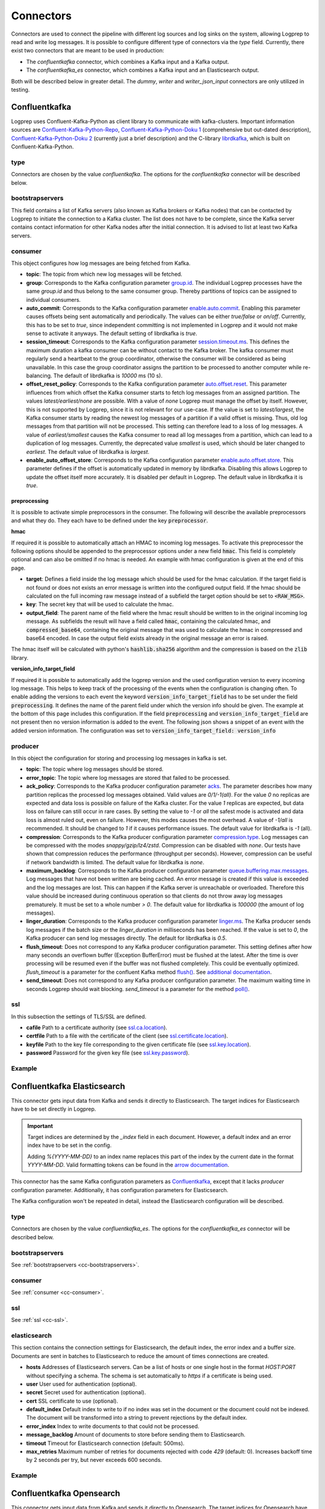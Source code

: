 ==========
Connectors
==========

Connectors are used to connect the pipeline with different log sources and log sinks on the system,
allowing Logprep to read and write log messages.
It is possible to configure different type of connectors via the `type` field.
Currently, there exist two connectors that are meant to be used in production:

- The `confluentkafka` connector, which combines a Kafka input and a Kafka output.
- The `confluentkafka_es` connector, which combines a Kafka input and an Elasticsearch output.

Both will be described below in greater detail.
The `dummy`, `writer` and `writer_json_input` connectors are only utilized in testing.


Confluentkafka
==============

Logprep uses Confluent-Kafka-Python as client library to communicate with kafka-clusters.
Important information sources are `Confluent-Kafka-Python-Repo <https://github.com/confluentinc/confluent-kafka-python>`_,
`Confluent-Kafka-Python-Doku 1 <https://docs.confluent.io/current/clients/confluent-kafka-python/>`_ (comprehensive but out-dated description),
`Confluent-Kafka-Python-Doku 2 <https://docs.confluent.io/current/clients/python.html#>`_ (currently just a brief description) and the C-library `librdkafka <https://github.com/edenhill/librdkafka>`_, which is built on Confluent-Kafka-Python.

type
----

Connectors are chosen by the value `confluentkafka`.
The options for the `confluentkafka` connector will be described below.

.. _cc-bootstrapservers:

bootstrapservers
----------------

This field contains a list of Kafka servers (also known as Kafka brokers or Kafka nodes) that can be contacted by Logprep to initiate the connection to a Kafka cluster.
The list does not have to be complete, since the Kafka server contains contact information for other Kafka nodes after the initial connection.
It is advised to list at least two Kafka servers.

.. _cc-consumer:

consumer
--------

This object configures how log messages are being fetched from Kafka.

- **topic**: The topic from which new log messages will be fetched.
- **group**: Corresponds to the Kafka configuration parameter `group.id <https://github.com/edenhill/librdkafka/blob/master/CONFIGURATION.md>`_. The individual Logprep processes have the same *group.id* and thus belong to the same consumer group. Thereby partitions of topics can be assigned to individual consumers.
- **auto_commit**: Corresponds to the Kafka configuration parameter `enable.auto.commit <https://github.com/edenhill/librdkafka/blob/master/CONFIGURATION.md>`_. Enabling this parameter causes offsets being sent automatically and periodically. The values can be either *true/false* or *on/off*. Currently, this has to be set to *true*, since independent committing is not implemented in Logprep and it would not make sense to activate it anyways. The default setting of librdkafka is *true*.
- **session_timeout**: Corresponds to the Kafka configuration parameter `session.timeout.ms <https://github.com/edenhill/librdkafka/blob/master/CONFIGURATION.md>`_. This defines the maximum duration a kafka consumer can be without contact to the Kafka broker. The kafka consumer must regularly send a heartbeat to the group coordinator, otherwise the consumer will be considered as being unavailable. In this case the group coordinator assigns the partition to be processed to another computer while re-balancing. The default of librdkafka is `10000` ms (10 s).
- **offset_reset_policy**: Corresponds to the Kafka configuration parameter `auto.offset.reset <https://github.com/edenhill/librdkafka/blob/master/CONFIGURATION.md>`_. This parameter influences from which offset the Kafka consumer starts to fetch log messages from an assigned partition. The values *latest/earliest/none* are possible. With a value of *none* Logprep must manage the offset by itself. However, this is not supported by Logprep, since it is not relevant for our use-case. If the value is set to *latest/largest*, the Kafka consumer starts by reading the newest log messages of a partition if a valid offset is missing. Thus, old log messages from that partition will not be processed. This setting can therefore lead to a loss of log messages. A value of *earliest/smallest* causes the Kafka consumer to read all log messages from a partition, which can lead to a duplication of log messages. Currently, the deprecated value *smallest* is used, which should be later changed to *earliest*. The default value of librdkafka is *largest*.
- **enable_auto_offset_store**: Corresponds to the Kafka configuration parameter `enable.auto.offset.store <https://github.com/edenhill/librdkafka/blob/master/CONFIGURATION.md>`_. This parameter defines if the offset is automatically updated in memory by librdkafka. Disabling this allows Logprep to update the offset itself more accurately. It is disabled per default in Logprep. The default value in librdkafka it is *true*.

preprocessing
^^^^^^^^^^^^^

It is possible to activate simple preprocessors in the consumer.
The following will describe the available preprocessors and what they do.
They each have to be defined under the key :code:`preprocessor`.

**hmac**

If required it is possible to automatically attach an HMAC to incoming log messages.
To activate this preprocessor the following options should be appended to the preprocessor options
under a new field :code:`hmac`.
This field is completely optional and can also be omitted if no hmac is needed.
An example with hmac configuration is given at the end of this page.

- **target**: Defines a field inside the log message which should be used for the hmac calculation. If the target field
  is not found or does not exists an error message is written into the configured output field. If the hmac should be
  calculated on the full incoming raw message instead of a subfield the target option should be set to
  :code:`<RAW_MSG>`.
- **key**: The secret key that will be used to calculate the hmac.
- **output_field**: The parent name of the field where the hmac result should be written to in the original incoming
  log message. As subfields the result will have a field called :code:`hmac`, containing the calculated hmac, and
  :code:`compressed_base64`, containing the original message that was used to calculate the hmac in compressed and
  base64 encoded. In case the output field exists already in the original message an error is raised.

The hmac itself will be calculated with python's :code:`hashlib.sha256` algorithm and the compression is based on the
:code:`zlib` library.

**version_info_target_field**

If required it is possible to automatically add the logprep version and the used configuration
version to every incoming log message.
This helps to keep track of the processing of the events when the configuration is changing often.
To enable adding the versions to each event the keyword :code:`version_info_target_field` has to be
set under the field :code:`preprocessing`.
It defines the name of the parent field under which the version info should be given.
The example at the bottom of this page includes this configuration.
If the field :code:`preprocessing` and :code:`version_info_target_field` are not present then no
version information is added to the event.
The following json shows a snippet of an event with the added version information.
The configuration was set to :code:`version_info_target_field: version_info`

..  code-block:: json
    :linenos:
    :caption: Example event with version information

    {
        "Any": "regular event information",
        "version_info": {
            "logprep": "3.0.0",
            "configuration": "1"
        },
        ...
    }


producer
--------

In this object the configuration for storing and processing log messages in kafka is set.

- **topic**: The topic where log messages should be stored.
- **error_topic**: The topic where log messages are stored that failed to be processed.
- **ack_policy**: Corresponds to the Kafka producer configuration parameter `acks <https://github.com/edenhill/librdkafka/blob/master/CONFIGURATION.md>`_. The parameter describes how many partition replicas the processed log messages obtained. Valid values are *0/1/-1(all)*. For the value *0* no replicas are expected and data loss is possible on failure of the Kafka cluster. For the value *1* replicas are expected, but data loss on failure can still occur in rare cases. By setting the value to *-1* or *all* the safest mode is activated and data loss is almost ruled out, even on failure. However, this modes causes the most overhead. A value of *-1/all* is recommended. It should be changed to *1* if it causes performance issues. The default value for librdkafka is *-1* (all).
- **compression**: Corresponds to the Kafka producer configuration parameter `compression.type <https://github.com/edenhill/librdkafka/blob/master/CONFIGURATION.md>`_. Log messages can be compressed with the modes *snappy/gzip/lz4/zstd*. Compression can be disabled with *none*. Our tests have shown that compression reduces the performance (throughput per seconds). However, compression can be useful if network bandwidth is limited. The default value for librdkafka is *none*.
- **maximum_backlog**: Corresponds to the Kafka producer configuration parameter `queue.buffering.max.messages <https://github.com/edenhill/librdkafka/blob/master/CONFIGURATION.md>`_. Log messages that have not been written are being cached. An error message is created if this value is exceeded and the log messages are lost. This can happen if the Kafka server is unreachable or overloaded. Therefore this value should be increased during continuous operation so that clients do not throw away log messages prematurely. It must be set to a whole number *> 0*. The default value for librdkafka is *100000* (the amount of log messages).
- **linger_duration**: Corresponds to the Kafka producer configuration parameter `linger.ms <https://github.com/edenhill/librdkafka/blob/master/CONFIGURATION.md>`_. The Kafka producer sends log messages if the batch size or the *linger_duration* in milliseconds has been reached. If the value is set to *0*, the Kafka producer can send log messages directly. The default for librdkafka is *0.5*.
- **flush_timeout**: Does not correspond to any Kafka producer configuration parameter. This setting defines after how many seconds an overflown buffer (Exception BufferError) must be flushed at the latest. After the time is over processing will be resumed even if the buffer was not flushed completely. This could be eventually optimized. *flush_timeout* is a parameter for the confluent Kafka method `flush() <https://docs.confluent.io/current/clients/confluent-kafka-python/index.html#confluent_kafka.Producer.flush>`_. See `additional documentation <https://docs.confluent.io/current/clients/python.html#synchronous-writes>`_.
- **send_timeout**: Does not correspond to any Kafka producer configuration parameter. The maximum waiting time in seconds Logprep should wait blocking. *send_timeout* is a parameter for the method `poll() <https://docs.confluent.io/current/clients/confluent-kafka-python/index.html#confluent_kafka.Producer.poll>`_.

.. _cc-ssl:

ssl
---

In this subsection the settings of TLS/SSL are defined.

- **cafile** Path to a certificate authority (see `ssl.ca.location <https://github.com/edenhill/librdkafka/blob/master/CONFIGURATION.md>`_).
- **certfile** Path to a file with the certificate of the client (see `ssl.certificate.location <https://github.com/edenhill/librdkafka/blob/master/CONFIGURATION.md>`_).
- **keyfile** Path to the key file corresponding to the given certificate file (see `ssl.key.location <https://github.com/edenhill/librdkafka/blob/master/CONFIGURATION.md>`_).
- **password** Password for the given key file (see `ssl.key.password <https://github.com/edenhill/librdkafka/blob/master/CONFIGURATION.md>`_).

Example
-------

..  code-block:: yaml
    :linenos:
    :caption: Logprep configuration (with optional settings)

    connector:
      type: confluentkafka
      bootstrapservers:
        - 127.0.0.1:9092
      consumer:
        topic: consumer
        group: cgroup
        auto_commit: on
        session_timeout: 6000
        offset_reset_policy: smallest
        preprocessing:
          version_info_target_field: Version_info
          hmac:
            target: <RAW_MSG>
            key: secret-key
            output_field: Hmac
      producer:
        topic: producer
        error_topic: producer_error
        ack_policy: all
        compression: none
        maximum_backlog: 10000
        linger_duration: 0
        flush_timeout: 30
        send_timeout: 2
      ssl:
        cafile:
        certfile:
        keyfile:
        password:

Confluentkafka Elasticsearch
============================

This connector gets input data from Kafka and sends it directly to Elasticsearch.
The target indices for Elasticsearch have to be set directly in Logprep.

.. important::
    Target indices are determined by the `_index` field in each document.
    However, a default index and an error index have to be set in the config.

    Adding `%{YYYY-MM-DD}` to an index name replaces this part of the index by the current date in
    the format `YYYY-MM-DD`. Valid formatting tokens can be found in the `arrow documentation <https://arrow.readthedocs.io/en/latest/#supported-tokens>`__.

This connector has the same Kafka configuration parameters as `Confluentkafka`_, except that it lacks `producer` configuration parameter.
Additionally, it has configuration parameters for Elasticsearch.

The Kafka configuration won't be repeated in detail, instead the Elasticsearch configuration will be described.

type
----

Connectors are chosen by the value `confluentkafka_es`.
The options for the `confluentkafka_es` connector will be described below.

bootstrapservers
----------------

See :ref:`bootstrapservers <cc-bootstrapservers>`.

consumer
--------

See :ref:`consumer <cc-consumer>`.

ssl
---

See :ref:`ssl <cc-ssl>`.

elasticsearch
-------------

This section contains the connection settings for Elasticsearch, the default index, the error index
and a buffer size.
Documents are sent in batches to Elasticsearch to reduce the amount of times connections are created.

- **hosts** Addresses of Elasticsearch servers. Can be a list of hosts or one single host in the format `HOST:PORT` without specifying a schema. The schema is set automatically to `https` if a certificate is being used.
- **user** User used for authentication (optional).
- **secret** Secret used for authentication (optional).
- **cert** SSL certificate to use (optional).
- **default_index** Default index to write to if no index was set in the document or the document could not be indexed. The document will be transformed into a string to prevent rejections by the default index.
- **error_index** Index to write documents to that could not be processed.
- **message_backlog** Amount of documents to store before sending them to Elasticsearch.
- **timeout** Timeout for Elasticsearch connection  (default: 500ms).
- **max_retries** Maximum number of retries for documents rejected with code `429` (default: 0). Increases backoff time by 2 seconds per try, but never exceeds 600 seconds.

Example
-------

..  code-block:: yaml
    :linenos:

    connector:
      type: confluentkafka_es
      bootstrapservers:
        - 127.0.0.1:9092
      consumer:
        topic: consumer
        group: cgroup
        auto_commit: on
        session_timeout: 6000
        offset_reset_policy: smallest
      ssl:
        cafile:
        certfile:
        keyfile:
        password:
      elasticsearch:
        hosts:
          - 127.0.0.1:9200
        default_index: default_index
        error_index: error_index
        message_backlog: 10000
        timeout: 10000

Confluentkafka Opensearch
=========================

This connector gets input data from Kafka and sends it directly to Opensearch.
The target indices for Opensearch have to be set directly in Logprep.

.. important::
    Target indices are determined by the `_index` field in each document.
    However, a default index and an error index have to be set in the config.

    Adding `%{YYYY-MM-DD}` to an index name replaces this part of the index by the current date in
    the format `YYYY-MM-DD`. Valid formatting tokens can be found in the `arrow documentation <https://arrow.readthedocs.io/en/latest/#supported-tokens>`__.

This connector has the same Kafka configuration parameters as `Confluentkafka`_, except that it lacks `producer` configuration parameter.
Additionally, it has configuration parameters for Opensearch.

The Kafka configuration won't be repeated in detail, instead the Opensearch configuration will be described.

type
----

Connectors are chosen by the value `confluentkafka_os`.
The options for the `confluentkafka_os` connector will be described below.

bootstrapservers
----------------

See :ref:`bootstrapservers <cc-bootstrapservers>`.

consumer
--------

See :ref:`consumer <cc-consumer>`.

ssl
---

See :ref:`ssl <cc-ssl>`.

opensearch
----------

This section contains the connection settings for Opensearch, the default index, the error index
and a buffer size.
Documents are sent in batches to Opensearch to reduce the amount of times connections are created.

- **hosts** Addresses of Opensearch servers. Can be a list of hosts or one single host in the format `HOST:PORT` without specifying a schema. The schema is set automatically to `https` if a certificate is being used.
- **user** User used for authentication (optional).
- **secret** Secret used for authentication (optional).
- **cert** SSL certificate to use (optional).
- **check_hostname** Check hostname if using SSL (optional).
- **default_index** Default index to write to if no index was set in the document or the document could not be indexed. The document will be transformed into a string to prevent rejections by the default index.
- **error_index** Index to write documents to that could not be processed.
- **message_backlog** Amount of documents to store before sending them to Opensearch.
- **timeout** Timeout for Opensearch connection  (default: 500ms).
- **max_retries** Maximum number of retries for documents rejected with code `429` (default: 0). Increases backoff time by 2 seconds per try, but never exceeds 600 seconds.

Example
-------

..  code-block:: yaml
    :linenos:

    connector:
      type: confluentkafka_os
      bootstrapservers:
        - 127.0.0.1:9092
      consumer:
        topic: consumer
        group: cgroup
        auto_commit: on
        session_timeout: 6000
        offset_reset_policy: smallest
      ssl:
        cafile:
        certfile:
        keyfile:
        password:
      opensearch:
        hosts:
          - 127.0.0.1:9200
        default_index: default_index
        error_index: error_index
        message_backlog: 10000
        timeout: 10000

